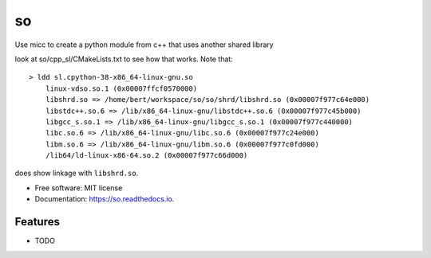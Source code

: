 ==
so
==

Use micc to create a python module from c++ that uses another shared library

look at so/cpp_sl/CMakeLists.txt to see how that works.
Note that::

    > ldd sl.cpython-38-x86_64-linux-gnu.so
        linux-vdso.so.1 (0x00007ffcf0570000)
        libshrd.so => /home/bert/workspace/so/so/shrd/libshrd.so (0x00007f977c64e000)
        libstdc++.so.6 => /lib/x86_64-linux-gnu/libstdc++.so.6 (0x00007f977c45b000)
        libgcc_s.so.1 => /lib/x86_64-linux-gnu/libgcc_s.so.1 (0x00007f977c440000)
        libc.so.6 => /lib/x86_64-linux-gnu/libc.so.6 (0x00007f977c24e000)
        libm.so.6 => /lib/x86_64-linux-gnu/libm.so.6 (0x00007f977c0fd000)
        /lib64/ld-linux-x86-64.so.2 (0x00007f977c66d000)

does show linkage with ``libshrd.so``.

* Free software: MIT license
* Documentation: https://so.readthedocs.io.


Features
--------

* TODO
